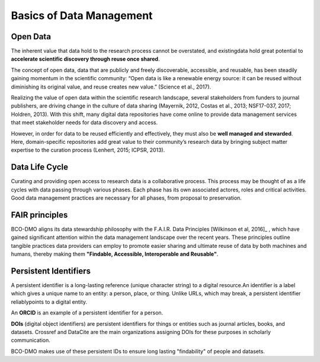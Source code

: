 Basics of Data Management
=====================================
Open Data
~~~~~~~~~~
The inherent value that data hold to the research process cannot be overstated,
and existingdata hold great potential to **accelerate scientific discovery
through reuse once shared**.

The concept of open data, data that are publicly and freely discoverable,
accessible, and reusable, has been steadily gaining momentum in the scientific
community: “Open data is like a renewable energy source: it can be reused
without diminishing its original value, and reuse creates new value.”
(Science et al., 2017).

Realizing the value of open data within the scientific research landscape,
several stakeholders from funders to journal publishers, are driving change in
the culture of data sharing (Mayernik, 2012, Costas et al., 2013; NSF17-037, 2017;
Holdren, 2013). With this shift, many digital data repositories have come
online to provide data management services that meet stakeholder needs for data
discovery and access.

However, in order for data to be reused efficiently and effectively, they must
also be **well managed and stewarded**. Here, domain-specific repositories add
great value to their community’s research data by bringing subject matter
expertise to the curation process (Lenhert, 2015; ICPSR, 2013).


Data Life Cycle
~~~~~~~~~~~~~~~~
Curating and providing open access to research data is a collaborative process.
This process may be thought of as a life cycles with data passing through
various phases. Each phase has its own associated actores, roles and critical
activities. Good data management practices are necessary for all phases, from
proposal to preservation.

.. image:: nstatic/pic_datalifecycle.PNG
   :width: 400px
   :height: 250px
   :scale: 100 %
   :alt: This is text
   :align: center


FAIR principles
~~~~~~~~~~~~~~~~
BCO-DMO aligns its data stewardship philosophy with the F.A.I.R. Data
Principles [Wilkinson et al, 2016]_ , which have gained significant attention
within the data management landscape over the recent years. These principles
outline tangible practices data providers can employ to promote easier sharing
and ultimate reuse of data by both machines and humans, thereby making
them **"Findable, Accessible, Interoperable and Reusable"**.

.. [Wilkinson et al, 2016] Wilkinson, M. D., Dumontier, M., Aalbersberg, I. J.,
  Appleton, G., Axton, M., Baak, A., Blomberg, N., Boiten, J. W., da Silva Santos,
  L. B., Bourne, P. E., Bouwman, J., Brookes, A. J., Clark, T., Crosas, M.,
  Dillo, I., Dumon, O., Edmunds, S., Evelo, C. T., Finkers, R., Gonzalez-Beltran,
  A., Gray, A. J., Groth, P., Goble, C., Grethe, J. S., Heringa, J., 't Hoen, P.
  A., Hooft, R., Kuhn, T., Kok, R., Kok, J., Lusher, S. J., Martone, M. E., Mons,
  A., Packer, A. L., Persson, B., Rocca-Serra, P., Roos, M., van Schaik, R.,
  Sansone, S. A., Schultes, E., Sengstag, T., Slater, T., Strawn, G., Swertz, M.
  A., Thompson, M., van der Lei, J., van Mulligen, E., Velterop, J., Waagmeester,
  A., Wittenburg, P., Wolstencroft, K., Zhao, J., … Mons, B. (2016). The FAIR
  Guiding Principles for scientific data management and stewardship. Scientific
  data, 3, 160018. doi:10.1038/sdata.2016.18*



Persistent Identifiers
~~~~~~~~~~~~~~~~~~~~~~~
A persistent identifier is a long-lasting reference (unique character string)
to a digital resource.An identifier is a label which gives a unique name to an
entity: a person, place, or thing. Unlike URLs, which may break, a persistent
identifier reliablypoints to a digital entity.

An **ORCID** is an example of a persistent identifier for a person.

.. _ORCID: https://orcid.org/

**DOIs** (digital object identifiers) are persistent identifiers for things or
entities such as journal articles, books, and datasets. Crossref and DataCite
are the main organizations assigning DOIs for
these purposes in scholarly communication.

BCO-DMO makes use of these persistent IDs to ensure long lasting "findability"
of people and datasets.
